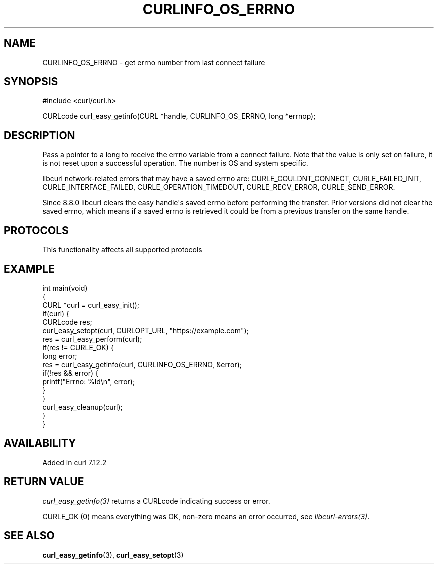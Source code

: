 .\" generated by cd2nroff 0.1 from CURLINFO_OS_ERRNO.md
.TH CURLINFO_OS_ERRNO 3 "2025-06-19" libcurl
.SH NAME
CURLINFO_OS_ERRNO \- get errno number from last connect failure
.SH SYNOPSIS
.nf
#include <curl/curl.h>

CURLcode curl_easy_getinfo(CURL *handle, CURLINFO_OS_ERRNO, long *errnop);
.fi
.SH DESCRIPTION
Pass a pointer to a long to receive the errno variable from a connect failure.
Note that the value is only set on failure, it is not reset upon a successful
operation. The number is OS and system specific.

libcurl network\-related errors that may have a saved errno are:
CURLE_COULDNT_CONNECT, CURLE_FAILED_INIT, CURLE_INTERFACE_FAILED,
CURLE_OPERATION_TIMEDOUT, CURLE_RECV_ERROR, CURLE_SEND_ERROR.

Since 8.8.0 libcurl clears the easy handle\(aqs saved errno before performing the
transfer. Prior versions did not clear the saved errno, which means if a saved
errno is retrieved it could be from a previous transfer on the same handle.
.SH PROTOCOLS
This functionality affects all supported protocols
.SH EXAMPLE
.nf
int main(void)
{
  CURL *curl = curl_easy_init();
  if(curl) {
    CURLcode res;
    curl_easy_setopt(curl, CURLOPT_URL, "https://example.com");
    res = curl_easy_perform(curl);
    if(res != CURLE_OK) {
      long error;
      res = curl_easy_getinfo(curl, CURLINFO_OS_ERRNO, &error);
      if(!res && error) {
        printf("Errno: %ld\\n", error);
      }
    }
    curl_easy_cleanup(curl);
  }
}
.fi
.SH AVAILABILITY
Added in curl 7.12.2
.SH RETURN VALUE
\fIcurl_easy_getinfo(3)\fP returns a CURLcode indicating success or error.

CURLE_OK (0) means everything was OK, non\-zero means an error occurred, see
\fIlibcurl\-errors(3)\fP.
.SH SEE ALSO
.BR curl_easy_getinfo (3),
.BR curl_easy_setopt (3)
